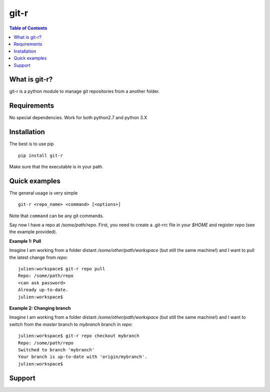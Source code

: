 =============================
git-r
=============================

.. contents:: **Table of Contents**

What is git-r?
===============
git-r is a python module to manage git repositories from a another folder.


Requirements
===============

No special dependencies. Work for both python2.7 and python 3.X

Installation
===============

The best is to use pip

::

    pip install git-r

Make sure that the executable is in your path.

Quick examples
===============

The general usage is very simple

::

    git-r <repo_name> <command> [<options>]

Note that ``command`` can be any git commands.

Say now I have a repo at `/some/path/repo`. First, you need to create a .git-rrc file in
your `$HOME` and register `repo` (see the example provided).

**Example 1: Pull**

Imagine I am working from a folder distant `/some/other/path/workspace` (but still the same machine!)
and I want to pull the latest change from `repo`:

::

    julien:workspace$ git-r repo pull
    Repo: /some/path/repo
    <can ask password>
    Already up-to-date.
    julien:workspace$

**Example 2: Changing branch**

Imagine I am working from a folder distant `/some/other/path/workspace` (but still the same machine!)
and I want to switch from the `master` branch to `mybranch` branch in `repo`:

::

    julien:workspace$ git-r repo checkout mybranch
    Repo: /some/path/repo
    Switched to branch 'mybranch'
    Your branch is up-to-date with 'origin/mybranch'.
    julien:workspace$


Support
===============

.. raw:: html

    <img src="https://github.com/JulienPeloton/git-r/blob/master/erc.jpg" height="200px">
